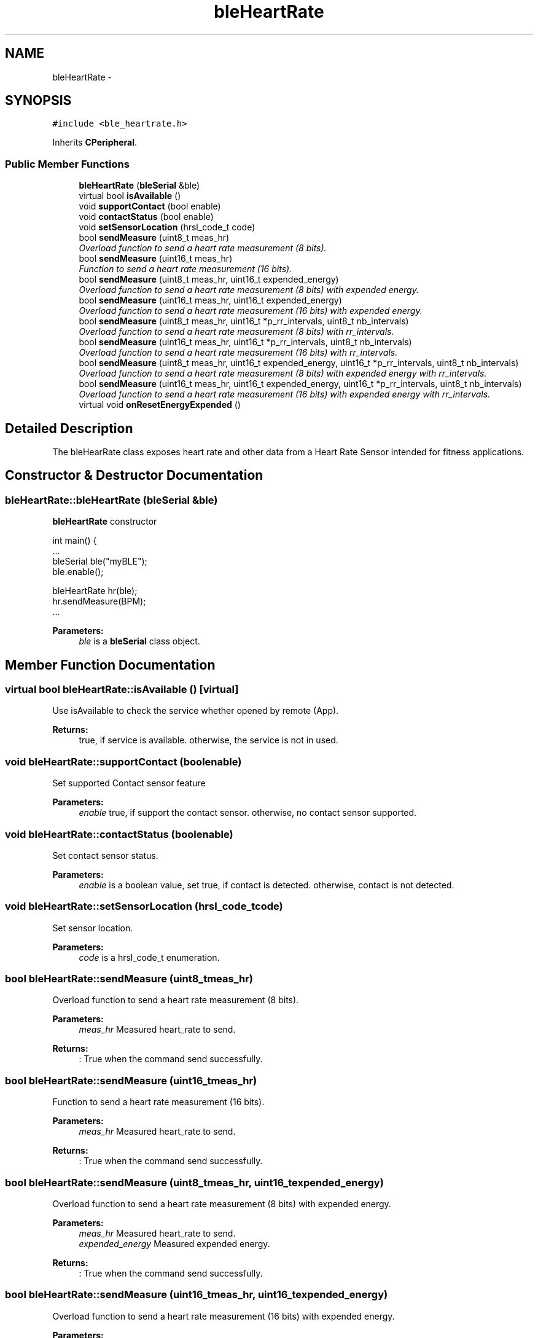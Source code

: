 .TH "bleHeartRate" 3 "Sun Mar 9 2014" "Version v1.0.2" "uCXpresso.BLE" \" -*- nroff -*-
.ad l
.nh
.SH NAME
bleHeartRate \- 
.SH SYNOPSIS
.br
.PP
.PP
\fC#include <ble_heartrate\&.h>\fP
.PP
Inherits \fBCPeripheral\fP\&.
.SS "Public Member Functions"

.in +1c
.ti -1c
.RI "\fBbleHeartRate\fP (\fBbleSerial\fP &ble)"
.br
.ti -1c
.RI "virtual bool \fBisAvailable\fP ()"
.br
.ti -1c
.RI "void \fBsupportContact\fP (bool enable)"
.br
.ti -1c
.RI "void \fBcontactStatus\fP (bool enable)"
.br
.ti -1c
.RI "void \fBsetSensorLocation\fP (hrsl_code_t code)"
.br
.ti -1c
.RI "bool \fBsendMeasure\fP (uint8_t meas_hr)"
.br
.RI "\fIOverload function to send a heart rate measurement (8 bits)\&. \fP"
.ti -1c
.RI "bool \fBsendMeasure\fP (uint16_t meas_hr)"
.br
.RI "\fIFunction to send a heart rate measurement (16 bits)\&. \fP"
.ti -1c
.RI "bool \fBsendMeasure\fP (uint8_t meas_hr, uint16_t expended_energy)"
.br
.RI "\fIOverload function to send a heart rate measurement (8 bits) with expended energy\&. \fP"
.ti -1c
.RI "bool \fBsendMeasure\fP (uint16_t meas_hr, uint16_t expended_energy)"
.br
.RI "\fIOverload function to send a heart rate measurement (16 bits) with expended energy\&. \fP"
.ti -1c
.RI "bool \fBsendMeasure\fP (uint8_t meas_hr, uint16_t *p_rr_intervals, uint8_t nb_intervals)"
.br
.RI "\fIOverload function to send a heart rate measurement (8 bits) with rr_intervals\&. \fP"
.ti -1c
.RI "bool \fBsendMeasure\fP (uint16_t meas_hr, uint16_t *p_rr_intervals, uint8_t nb_intervals)"
.br
.RI "\fIOverload function to send a heart rate measurement (16 bits) with rr_intervals\&. \fP"
.ti -1c
.RI "bool \fBsendMeasure\fP (uint8_t meas_hr, uint16_t expended_energy, uint16_t *p_rr_intervals, uint8_t nb_intervals)"
.br
.RI "\fIOverload function to send a heart rate measurement (8 bits) with expended energy with rr_intervals\&. \fP"
.ti -1c
.RI "bool \fBsendMeasure\fP (uint16_t meas_hr, uint16_t expended_energy, uint16_t *p_rr_intervals, uint8_t nb_intervals)"
.br
.RI "\fIOverload function to send a heart rate measurement (16 bits) with expended energy with rr_intervals\&. \fP"
.ti -1c
.RI "virtual void \fBonResetEnergyExpended\fP ()"
.br
.in -1c
.SH "Detailed Description"
.PP 
The bleHearRate class exposes heart rate and other data from a Heart Rate Sensor intended for fitness applications\&. 
.SH "Constructor & Destructor Documentation"
.PP 
.SS "bleHeartRate::bleHeartRate (\fBbleSerial\fP &ble)"
\fBbleHeartRate\fP constructor 
.PP
.nf
int main() {
\&.\&.\&.
    bleSerial ble("myBLE");
    ble\&.enable();

    bleHeartRate hr(ble);
    hr\&.sendMeasure(BPM);
 \&.\&.\&.

.fi
.PP
 
.PP
\fBParameters:\fP
.RS 4
\fIble\fP is a \fBbleSerial\fP class object\&. 
.RE
.PP

.SH "Member Function Documentation"
.PP 
.SS "virtual bool bleHeartRate::isAvailable ()\fC [virtual]\fP"
Use isAvailable to check the service whether opened by remote (App)\&. 
.PP
\fBReturns:\fP
.RS 4
true, if service is available\&. otherwise, the service is not in used\&. 
.RE
.PP

.SS "void bleHeartRate::supportContact (boolenable)"
Set supported Contact sensor feature 
.PP
\fBParameters:\fP
.RS 4
\fIenable\fP true, if support the contact sensor\&. otherwise, no contact sensor supported\&. 
.RE
.PP

.SS "void bleHeartRate::contactStatus (boolenable)"
Set contact sensor status\&. 
.PP
\fBParameters:\fP
.RS 4
\fIenable\fP is a boolean value, set true, if contact is detected\&. otherwise, contact is not detected\&. 
.RE
.PP

.SS "void bleHeartRate::setSensorLocation (hrsl_code_tcode)"
Set sensor location\&. 
.PP
\fBParameters:\fP
.RS 4
\fIcode\fP is a hrsl_code_t enumeration\&. 
.RE
.PP

.SS "bool bleHeartRate::sendMeasure (uint8_tmeas_hr)"

.PP
Overload function to send a heart rate measurement (8 bits)\&. 
.PP
\fBParameters:\fP
.RS 4
\fImeas_hr\fP Measured heart_rate to send\&. 
.RE
.PP
\fBReturns:\fP
.RS 4
: True when the command send successfully\&. 
.RE
.PP

.SS "bool bleHeartRate::sendMeasure (uint16_tmeas_hr)"

.PP
Function to send a heart rate measurement (16 bits)\&. 
.PP
\fBParameters:\fP
.RS 4
\fImeas_hr\fP Measured heart_rate to send\&. 
.RE
.PP
\fBReturns:\fP
.RS 4
: True when the command send successfully\&. 
.RE
.PP

.SS "bool bleHeartRate::sendMeasure (uint8_tmeas_hr, uint16_texpended_energy)"

.PP
Overload function to send a heart rate measurement (8 bits) with expended energy\&. 
.PP
\fBParameters:\fP
.RS 4
\fImeas_hr\fP Measured heart_rate to send\&. 
.br
\fIexpended_energy\fP Measured expended energy\&. 
.RE
.PP
\fBReturns:\fP
.RS 4
: True when the command send successfully\&. 
.RE
.PP

.SS "bool bleHeartRate::sendMeasure (uint16_tmeas_hr, uint16_texpended_energy)"

.PP
Overload function to send a heart rate measurement (16 bits) with expended energy\&. 
.PP
\fBParameters:\fP
.RS 4
\fImeas_hr\fP Measured heart_rate to send\&. 
.br
\fIexpended_energy\fP Measured expended energy\&. 
.RE
.PP
\fBReturns:\fP
.RS 4
: True when the command send successfully\&. 
.RE
.PP

.SS "bool bleHeartRate::sendMeasure (uint8_tmeas_hr, uint16_t *p_rr_intervals, uint8_tnb_intervals)"

.PP
Overload function to send a heart rate measurement (8 bits) with rr_intervals\&. 
.PP
\fBParameters:\fP
.RS 4
\fImeas_hr\fP Measured heart_rate to send\&. 
.br
\fIp_rr_intervals\fP Pointer to rr_intervals values\&. 
.br
\fInb_intervals\fP Number of rr_intervals\&. 
.RE
.PP
\fBReturns:\fP
.RS 4
: True when the command send successfully\&. 
.RE
.PP

.SS "bool bleHeartRate::sendMeasure (uint16_tmeas_hr, uint16_t *p_rr_intervals, uint8_tnb_intervals)"

.PP
Overload function to send a heart rate measurement (16 bits) with rr_intervals\&. 
.PP
\fBParameters:\fP
.RS 4
\fImeas_hr\fP Measured heart_rate to send\&. 
.br
\fIp_rr_intervals\fP Pointer to rr_intervals values\&. 
.br
\fInb_intervals\fP Number of rr_intervals\&. 
.RE
.PP
\fBReturns:\fP
.RS 4
: True when the command send successfully\&. 
.RE
.PP

.SS "bool bleHeartRate::sendMeasure (uint8_tmeas_hr, uint16_texpended_energy, uint16_t *p_rr_intervals, uint8_tnb_intervals)"

.PP
Overload function to send a heart rate measurement (8 bits) with expended energy with rr_intervals\&. 
.PP
\fBParameters:\fP
.RS 4
\fImeas_hr\fP Measured heart_rate to send\&. 
.br
\fIexpended_energy\fP Measured expended energy\&. 
.br
\fIp_rr_intervals\fP Pointer to rr_intervals values\&. 
.br
\fInb_intervals\fP Number of rr_intervals\&. 
.RE
.PP
\fBReturns:\fP
.RS 4
: True when the command send successfully\&. 
.RE
.PP

.SS "bool bleHeartRate::sendMeasure (uint16_tmeas_hr, uint16_texpended_energy, uint16_t *p_rr_intervals, uint8_tnb_intervals)"

.PP
Overload function to send a heart rate measurement (16 bits) with expended energy with rr_intervals\&. 
.PP
\fBParameters:\fP
.RS 4
\fImeas_hr\fP measured heart_rate to send\&. 
.br
\fIexpended_energy\fP Measured expended energy\&. 
.br
\fIp_rr_intervals\fP Pointer to rr_intervals values\&. 
.br
\fInb_intervals\fP Number of rr_intervals\&. 
.RE
.PP
\fBReturns:\fP
.RS 4
: True when the command send successfully\&. 
.RE
.PP

.SS "virtual void bleHeartRate::onResetEnergyExpended ()\fC [inline]\fP, \fC [virtual]\fP"
On reset energy expended event call by BLE task when receive remote (App) command\&. 
.PP
\fBNote:\fP
.RS 4
The onResetEnergyExpended is a virtual empty function, and implement by child class\&. 
.RE
.PP


.SH "Author"
.PP 
Generated automatically by Doxygen for uCXpresso\&.BLE from the source code\&.
